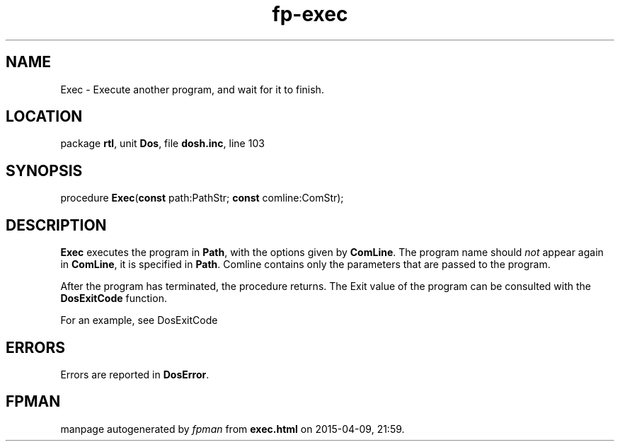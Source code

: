 .\" file autogenerated by fpman
.TH "fp-exec" 3 "2014-03-14" "fpman" "Free Pascal Programmer's Manual"
.SH NAME
Exec - Execute another program, and wait for it to finish.
.SH LOCATION
package \fBrtl\fR, unit \fBDos\fR, file \fBdosh.inc\fR, line 103
.SH SYNOPSIS
procedure \fBExec\fR(\fBconst\fR path:PathStr; \fBconst\fR comline:ComStr);
.SH DESCRIPTION
\fBExec\fR executes the program in \fBPath\fR, with the options given by \fBComLine\fR. The program name should \fInot\fR appear again in \fBComLine\fR, it is specified in \fBPath\fR. Comline contains only the parameters that are passed to the program.

After the program has terminated, the procedure returns. The Exit value of the program can be consulted with the \fBDosExitCode\fR function.

For an example, see DosExitCode


.SH ERRORS
Errors are reported in \fBDosError\fR.


.SH FPMAN
manpage autogenerated by \fIfpman\fR from \fBexec.html\fR on 2015-04-09, 21:59.


